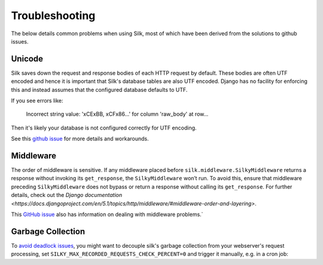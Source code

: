 Troubleshooting
===============

The below details common problems when using Silk, most of which have been derived from the solutions to github issues.

Unicode
-------

Silk saves down the request and response bodies of each HTTP request by default. These bodies are often UTF encoded and hence it is important that Silk's database tables are also UTF encoded. Django has no facility for enforcing this and instead assumes that the configured database defaults to UTF.

If you see errors like:


	Incorrect string value: '\xCE\xBB, \xCF\x86...' for column 'raw_body' at row...


Then it's likely your database is not configured correctly for UTF encoding.

See this `github issue <https://github.com/jazzband/django-silk/issues/21>`_ for more details and workarounds.

Middleware
----------

The order of middleware is sensitive. If any middleware placed before ``silk.middleware.SilkyMiddleware`` returns a response without invoking its ``get_response``, the ``SilkyMiddleware`` won’t run. To avoid this, ensure that middleware preceding ``SilkyMiddleware`` does not bypass or return a response without calling its ``get_response``. For further details, check out the `Django documentation <https://docs.djangoproject.com/en/5.1/topics/http/middleware/#middleware-order-and-layering>`.

This `GitHub issue <https://github.com/jazzband/django-silk/issues/12>`_ also has information on dealing with middleware problems.`

Garbage Collection
------------------

To `avoid <https://github.com/jazzband/django-silk/issues/265>`_ `deadlock <https://github.com/jazzband/django-silk/issues/294>`_ `issues <https://github.com/jazzband/django-silk/issues/371>`_, you might want to decouple silk's garbage collection from your webserver's request processing, set ``SILKY_MAX_RECORDED_REQUESTS_CHECK_PERCENT=0`` and trigger it manually, e.g. in a cron job:

.. code-block:: bash
    python manage.py silk_request_garbage_collect
